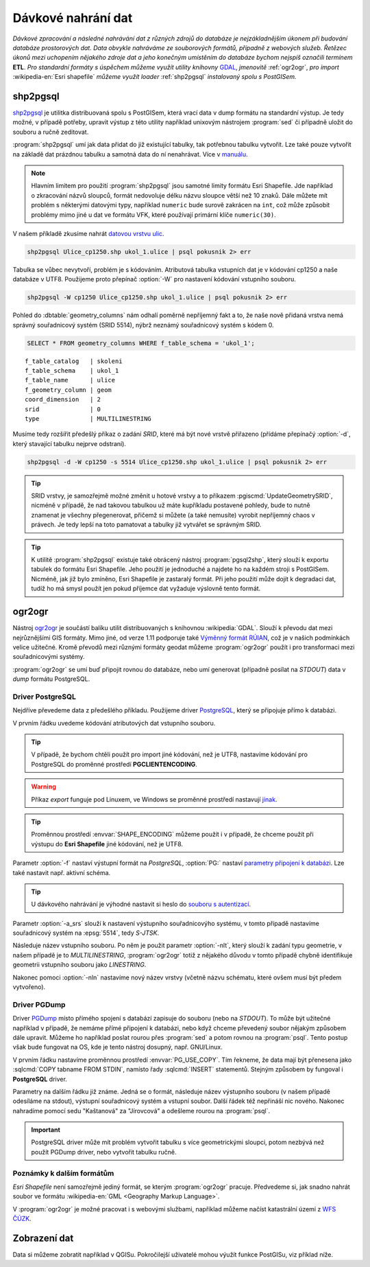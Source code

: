 Dávkové nahrání dat
===================

*Dávkové zpracování a následné nahrávání dat z různých zdrojů do databáze je nejzákladnějším úkonem při budování databáze prostorových dat. Data obvykle nahráváme ze souborových formátů, případně z webových služeb. Řetězec úkonů mezi uchopením nějakého zdroje dat a jeho konečným umístěním do databáze bychom nejspíš označili termínem* **ETL**. *Pro standardní formáty s úspěchem můžeme využít utility knihovny* `GDAL <http://gdal.org>`_, *jmenovitě* :ref:`ogr2ogr`, *pro import* :wikipedia-en:`Esri shapefile` *můžeme využít loader* :ref:`shp2pgsql` *instalovaný spolu s PostGISem.*

.. _shp2pgsql:

shp2pgsql
---------

`shp2pgsql <http://www.bostongis.com/pgsql2shp_shp2pgsql_quickguide.bqg>`_ je utilitka distribuovaná spolu s PostGISem, která vrací data v dump formátu na standardní výstup. Je tedy možné, v případě potřeby, upravit výstup z této utility například unixovým nástrojem :program:`sed` či případně uložit do souboru a ručně zeditovat.

:program:`shp2pgsql` umí jak data přidat do již existující tabulky, tak potřebnou tabulku vytvořit. Lze také pouze vytvořit na základě dat prázdnou tabulku a samotná data do ní nenahrávat. Více v `manuálu <http://postgis.net/docs/using_postgis_dbmanagement.html#shp2pgsql_usage>`_.

.. note:: Hlavním limitem pro použití :program:`shp2pgsql` jsou samotné limity formátu Esri Shapefile. Jde například o zkracování názvů sloupců, formát nedovoluje délku názvu sloupce větší než 10 znaků. Dále můžete mít problém s některými datovými typy, například ``numeric`` bude surově zakrácen na ``int``, což může způsobit problémy mimo jiné u dat ve formátu VFK, které používají primární klíče ``numeric(30)``.

V našem příkladě zkusíme nahrát `datovou vrstvu ulic <http://training.gismentors.eu/geodata/postgis/Ulice_cp1250.zip>`_.

.. code-block:: bash

   shp2pgsql Ulice_cp1250.shp ukol_1.ulice | psql pokusnik 2> err

Tabulka se vůbec nevytvoří, problém je s kódováním. Atributová tabulka vstupních dat je v kódování cp1250 a naše databáze v UTF8. Použijeme proto přepínač :option:`-W` pro nastavení kódování vstupního souboru.

.. code-block:: bash

   shp2pgsql -W cp1250 Ulice_cp1250.shp ukol_1.ulice | psql pokusnik 2> err

Pohled do :dbtable:`geometry_columns` nám odhalí poměrně nepříjemný fakt a to, že naše nově přidaná vrstva nemá správný souřadnicový systém (SRID 5514), nýbrž neznámý souřadnicový systém s kódem 0.

.. code-block:: sql
       
   SELECT * FROM geometry_columns WHERE f_table_schema = 'ukol_1';

::

   f_table_catalog   | skoleni
   f_table_schema    | ukol_1
   f_table_name      | ulice
   f_geometry_column | geom
   coord_dimension   | 2
   srid              | 0
   type              | MULTILINESTRING

Musíme tedy rozšířit předešlý příkaz o zadání *SRID*, které má být nové vrstvě přiřazeno (přídáme přepínačý :option:`-d`, který stavající tabulku nejprve odstraní).

.. code-block:: bash

   shp2pgsql -d -W cp1250 -s 5514 Ulice_cp1250.shp ukol_1.ulice | psql pokusnik 2> err

.. tip:: SRID vrstvy, je samozřejmě možné změnit u hotové vrstvy a to příkazem :pgiscmd:`UpdateGeometrySRID`, nicméně v případě, že nad takovou tabulkou už máte kupříkladu postavené pohledy, bude to nutně znamenat je všechny přegenerovat, přičemž si můžete (a také nemusíte) vyrobit nepříjemný chaos v právech. Je tedy lepší na toto pamatovat a tabulky již vytvářet se správným SRID.

.. tip:: K utilitě :program:`shp2pgsql` existuje také obrácený nástroj :program:`pgsql2shp`, který slouží k exportu tabulek do formátu Esri Shapefile. Jeho použití je jednoduché a najdete ho na každém stroji s PostGISem. Nicméně, jak již bylo zmíněno, Esri Shapefile je zastaralý formát. Při jeho použití může dojít k degradaci dat, tudíž ho má smysl použít jen pokud příjemce dat vyžaduje výslovně tento formát.

.. _ogr2ogr:
            
ogr2ogr
-------

Nástroj `ogr2ogr <http://www.gdal.org/ogr2ogr.html>`_ je součástí balíku utilit distribuovaných s knihovnou :wikipedia:`GDAL`. Slouží k převodu dat mezi nejrůznějšími GIS formáty. Mimo jiné, od verze 1.11 podporuje také `Výměnný formát RÚIAN <http://freegis.fsv.cvut.cz/gwiki/RUIAN_/_GDAL>`_, což je v našich podmínkách velice užitečné. Kromě převodů mezi různými formáty geodat můžeme :program:`ogr2ogr` použít i pro transformaci mezi souřadnicovými systémy. 

:program:`ogr2ogr` se umí buď připojit rovnou do databáze, nebo umí generovat (případně posílat na *STDOUT*) data v *dump* formátu PostgreSQL.

Driver PostgreSQL
^^^^^^^^^^^^^^^^^

Nejdříve převedeme data z předešlého příkladu. Použijeme driver `PostgreSQL <http://www.gdal.org/drv_pg.html>`_, který se připojuje přímo k databázi.

.. notecmd:: Nahrání Esri Shapefile pomocí ogr2ogr

   .. code-block:: bash

      export SHAPE_ENCODING="cp1250"
      ogr2ogr -f PostgreSQL PG:dbname=pokusnik -a_srs 'EPSG:5514' Ulice_cp1250.shp \
	 -nlt MULTILINESTRING \
	 -nln ukol_1.ulice

V prvním řádku uvedeme kódování atributových dat vstupního souboru.

.. tip:: V případě, že bychom chtěli použít pro import jiné kódování, než je UTF8, nastavíme kódování pro PostgreSQL do proměnné prostředí **PGCLIENTENCODING**.

.. warning:: Příkaz *export* funguje pod Linuxem, ve Windows se proměnné prostředí nastavují `jinak <http://ss64.com/nt/syntax-variables.html>`_.

.. tip:: Proměnnou prostředí :envvar:`SHAPE_ENCODING` můžeme použít i v případě, že chceme použít při výstupu do **Esri Shapefile** jiné kódování, než je UTF8.

Parametr :option:`-f` nastaví výstupní formát na *PostgreSQL*, :option:`PG:` nastaví `parametry připojení k databázi <http://www.postgresql.org/docs/9.4/interactive/libpq-connect.html>`_. Lze také nastavit např. aktivní schéma.

.. tip:: U dávkového nahrávání je výhodné nastavit si heslo do `souboru s autentizací <http://www.postgresql.org/docs/9.4/static/libpq-pgpass.html>`_.

Parametr :option:`-a_srs` slouží k nastavení výstupního souřadnicovýho systému, v tomto případě nastavíme souřadnicový systém na :epsg:`5514`, tedy *S-JTSK*.

.. noteadvanced:: Pokud bychom chtěli data v rámci importu transformovat, tak použijeme volby :option:`t_srs` a :option:`s_srs`. Souřadnicový systém můžeme zadávat i v zápisu knihovny Proj.4.


Následuje název vstupního souboru. Po něm je použit parametr :option:`-nlt`, který slouží k zadání typu geometrie, v našem případě je to *MULTILINESTRING*, :program:`ogr2ogr` totiž z nějakého důvodu v tomto případě chybně identifikuje geometrii vstupního souboru jako *LINESTRING*.

Nakonec pomoci :option:`-nln` nastavíme nový název vrstvy (včetně názvu schématu, které ovšem musí být předem vytvořeno).


Driver PGDump
^^^^^^^^^^^^^

Driver `PGDump <http://www.gdal.org/drv_pgdump.html>`_ místo přímého spojení s databází zapisuje do souboru (nebo na *STDOUT*). To může být užitečné například v případě, že nemáme přímé připojení k databázi, nebo když chceme převedený soubor nějakým způsobem dále upravit. Můžeme ho například poslat rourou přes :program:`sed` a potom rovnou na :program:`psql`. Tento postup však bude fungovat na OS, kde je tento nástroj dosupný, např. GNU/Linux.

.. notecmd:: Nahrání Esri Shapefile pomocí ogr2ogr (PGDump)

   Zde přejmenujeme ulici *Kaštanová* na *Jírovcová*.

   .. code-block:: bash

      export PG_USE_COPY=YES
      ogr2ogr -f PGDump /dev/stdout -a_srs 'EPSG:5514' Ulice_cp1250.shp \
      -nlt MULTILINESTRING -nln ukol_1.ulice_3 \
      | sed 's/Kaštanová/Jírovcová/g' \
      | psql pokusnik 2> err

V prvním řádku nastavíme proměnnou prostředí :envvar:`PG_USE_COPY`. Tím řekneme, že data mají být přenesena jako :sqlcmd:`COPY tabname FROM STDIN`, namísto řady :sqlcmd:`INSERT` statementů. Stejným způsobem by fungoval i **PostgreSQL** driver. 

Parametry na dalším řádku již známe. Jedná se o formát, následuje název výstupního souboru (v našem případě odesíláme na stdout), výstupní souřadnicový systém a vstupní soubor. Další řádek též nepřináší nic nového. Nakonec nahradíme pomocí sedu "Kaštanová" za "Jírovcová" a odešleme rourou na :program:`psql`.

.. important:: PostgreSQL driver může mít problém vytvořit tabulku s více geometrickými sloupci, potom nezbývá než použít PGDump driver, nebo vytvořit tabulku ručně.


Poznámky k dalším formátům
^^^^^^^^^^^^^^^^^^^^^^^^^^

*Esri Shapefile* není samozřejmě jediný formát, se kterým :program:`ogr2ogr` pracuje. Předvedeme si, jak snadno nahrát soubor ve formátu :wikipedia-en:`GML <Geography Markup Language>`.

.. notecmd:: Nahrání GML pomocí ogr2ogr

   Data ke stažení `zde <http://training.gismentors.eu/geodata/postgis/adres_mista.gml.gz>`_.

   .. code-block:: bash

      ogr2ogr -f PGDump /dev/stdout -a_srs 'EPSG:5514' \
      adres_mista.gml.gz \
      -nln ukol_1.adresy | \
      psql pokusnik 2> err

V :program:`ogr2ogr` je možné pracovat i s webovými službami, například můžeme načíst katastrální území z `WFS ČÚZK <http://services.cuzk.cz/doc/inspire-cp-view.pdf>`_.

.. notecmd:: Nahrání WFS

   .. code-block:: bash

      ogr2ogr -f "PostgreSQL" PG:"dbname=pokusnik" \
      "http://services.cuzk.cz/wfs/inspire-cp-wfs.asp?\
      service=WFS\
      &request=GetFeature&version=2.0.0\
      &srsName=urn:ogc:def:crs:EPSG::5514\
      &typeNames=CP:CadastralZoning\
      &featureid=CZ.605999" \
      -nln ukol_1.katatest

.. noteadvanced:: Ve WFS bývá nastaven limit na maximální počet prvků. V praxi není možné obvykle stáhnout větší objem dat. Můžeme však stahovat prvky po jednom. Z `číselníku katastrálních území <http://www.cuzk.cz/CUZK/media/CiselnikyISKN/SC_SEZNAMKUKRA_DOTAZ/SC_SEZNAMKUKRA_DOTAZ.zip?ext=.zip>`_ vybereme katastry Prahy.

   .. notecmd:: Dávkového nahrání dat z WFS

      .. code-block:: bash

         wget http://www.cuzk.cz/CUZK/media/CiselnikyISKN/SC_SEZNAMKUKRA_DOTAZ/SC_SEZNAMKUKRA_DOTAZ.zip?ext=.zip
         unzip SC_SEZNAMKUKRA_DOTAZ.zip?ext=.zip
         psql -c "truncate table ukol_1.katatest" pokusnik;

         cut -d ';' -f 7,8 SC_SEZNAMKUKRA_DOTAZ.csv | \
	    tail -n +2 | \
	    grep Praha |
	    cut -d ';' -f 2 |
	    while read kodku; do
	       echo $kodku;
	       ogr2ogr -append \
	       -f "PostgreSQL" PG:"dbname=pokusnik" \
	       "http://services.cuzk.cz/wfs/inspire-cp-wfs.asp?\
         service=WFS\
         &request=GetFeature&version=2.0.0\
         &srsName=urn:ogc:def:crs:EPSG::5514\
         &typeNames=CP:CadastralZoning&\
         featureid=CZ.$kodku" \
	       -nln ukol_1.katatest
	     done;

   .. warning:: Bagrování WFS ovšem není ideální způsob jak plnit databázi daty (limit na bbox a počet prvků tam není jen tak pro nic za nic). Tato data je možné získat i pohodlněji a šetrněji k infrastruktuře ČÚZK.

Zobrazení dat
-------------

Data si můžeme zobratit například v QGISu. Pokročilejší uživatelé
mohou výužít funkce PostGISu, viz příklad níže.

.. noteadvanced:: Na závěr si naše data zobrazíme v **SVG**.

   .. code-block:: sql

        SET SEARCH_PATH = public, ukol_1;
        SELECT 
        XMLELEMENT(
           NAME svg, 
           XMLATTRIBUTES(
              height, width, "viewBox"
              , 'http://www.w3.org/2000/svg' AS xmlns, '1.1' AS version)
           , linie, body, popisky
        )
        FROM
        (
           SELECT
           600 AS height
           , 800 AS width
           , array_to_string(ARRAY[MIN(ST_XMIN(geom)) - 50, -1 * (MAX(ST_YMAX(geom))) - 50
              , (@(MAX(ST_XMAX(geom)) - MIN(ST_XMIN(geom)))) + 100
              , (@(MAX(ST_YMAX(geom)) - MIN(ST_YMIN(geom)))) + 100], ' ') AS "viewBox"
           , XMLAGG(
              XMLELEMENT(NAME path, 
                 XMLATTRIBUTES( ST_AsSVG(geom, 1, 0) AS d
                    , 'rgb(55,230,100)' AS stroke
                    , 25 AS "stroke-width"
                    , 'none' AS fill
                 )
              )
           ) linie
           FROM 
           (
              SELECT wkb_geometry AS geom FROM ulice --LIMIT 1
           ) ok
        ) podklad,
        (
           SELECT
           XMLAGG(
              XMLELEMENT(NAME circle, 
                 XMLATTRIBUTES( ST_X(geom) AS cx, -1 * ST_Y(geom) AS cy, 150 AS r 
                    , 'black' AS stroke
                    , 100 AS "stroke-width"
                    , 'rgb(255,0,0)' AS fill
                 )
              )
           ) body

           , XMLAGG(
              XMLELEMENT(NAME text, 
                 XMLATTRIBUTES( ST_X(geom) + 250 AS x, -1 * ST_Y(geom) AS y
                    , 'Verdana' AS "font-family"
                    , 750 AS "font-size"
                    , 'rgb(0,0,0)' AS fill
                 ), id
              )
           ) popisky
           FROM 
           (
              SELECT id, geom_p AS geom FROM vesmirne_zrudice --LIMIT 1
           ) body
        ) data;
